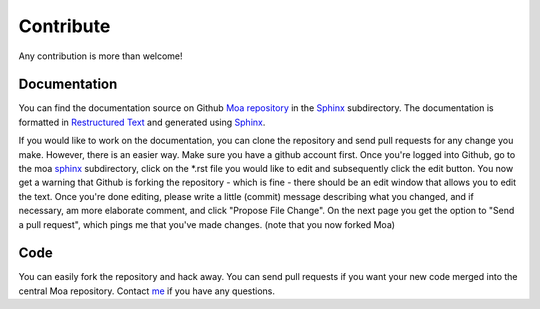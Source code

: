 Contribute
==========

Any contribution is more than welcome!

Documentation
-------------

You can find the documentation source on Github `Moa repository
<https://github.com/mfiers/Moa/>`_ in the `Sphinx
<https://github.com/mfiers/Moa/tree/moa.0.11/sphinx>`_
subdirectory. The documentation is formatted in `Restructured Text
<http://docutils.sourceforge.net/docs/user/rst/quickstart.html>`_
and generated using `Sphinx <http://sphinx-doc.org/>`_.

If you would like to work on the documentation, you can clone the
repository and send pull requests for any change you make. However,
there is an easier way. Make sure you have a github account
first. Once you're logged into Github, go to the moa `sphinx
<https://github.com/mfiers/Moa/tree/moa.0.11/sphinx>`_ subdirectory,
click on the *.rst file you would like to edit and subsequently click
the edit button. You now get a warning that Github is forking the
repository - which is fine - there should be an edit window that
allows you to edit the text. Once you're done editing, please write a
little (commit) message describing what you changed, and if necessary,
am more elaborate comment, and click "Propose File Change". On the
next page you get the option to "Send a pull request", which pings me
that you've made changes. (note that you now forked Moa)


Code
----

You can easily fork the repository and hack away. You can send pull
requests if you want your new code merged into the central Moa
repository. Contact `me <mailto:mark.fiers.42@gmail.com>`_ if you have
any questions.

